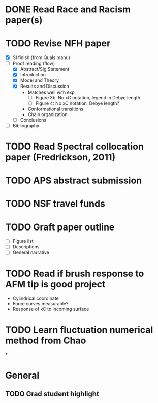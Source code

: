 #+STARTUP: indent
* DONE Read Race and Racism paper(s)
* TODO Revise NFH paper
- [X] SI finish (from Quals manu)
- [-] Proof reading (flow)
  - [X] Abstract/Sig Statement
  - [X] Introduction
  - [X] Model and Theory
  - [X] Results and Discussion
    - Matches well with exp 
      - [ ] Figure 3b: No xC notation, legend in Debye length
      - [ ] Figure 4: No xC notation, Debye length?
    - Conformational transitions
    - Chain organization
  - [ ] Conclusions
- [ ] Bibliography
* TODO Read Spectral collocation paper (Fredrickson, 2011)
* TODO APS abstract submission
* TODO NSF travel funds 
* TODO Graft paper outline
- [ ] Figure list
- [ ] Descriptions
- [ ] General narrative
* TODO Read if brush response to AFM tip is good project
- Cylindrical coordinate
- Force curves measurable?
- Response of xC to incoming surface
* TODO Learn fluctuation numerical method from Chao
*


* General
** TODO Grad student highlight
